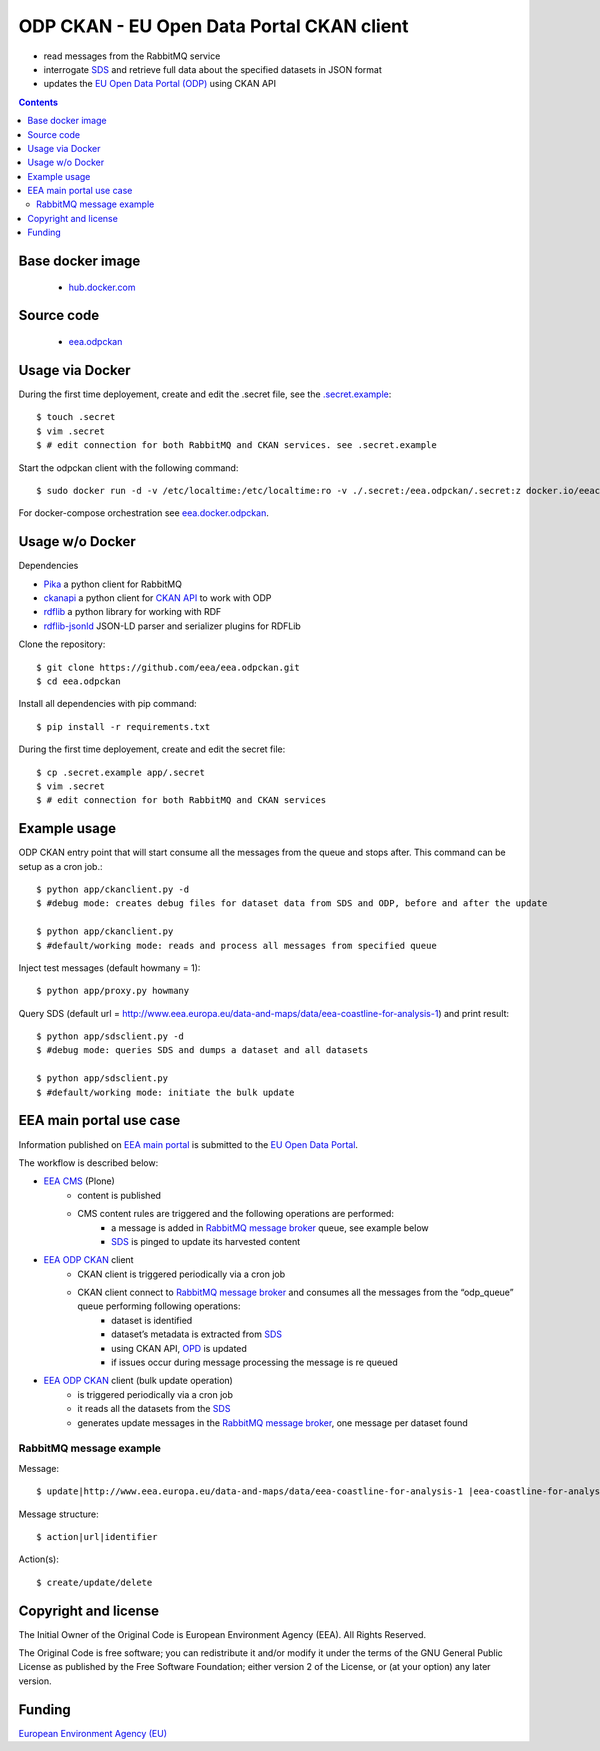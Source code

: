 ==========================================
ODP CKAN - EU Open Data Portal CKAN client
==========================================

- read messages from the RabbitMQ service
- interrogate `SDS <http://semantic.eea.europa.eu>`_ and retrieve full data about the specified datasets in JSON format
- updates the `EU Open Data Portal (ODP) <https://open-data.europa.eu/en/data/publisher/eea>`_ using CKAN API

.. contents::

Base docker image
=================

 - `hub.docker.com <https://registry.hub.docker.com/u/eeacms/odpckan>`_

Source code
===========

  - `eea.odpckan <http://github.com/eea/eea.odpckan>`_

Usage via Docker
================

During the first time deployement, create and edit the .secret file, see the `.secret.example <.secret.example>`_::

    $ touch .secret
    $ vim .secret
    $ # edit connection for both RabbitMQ and CKAN services. see .secret.example

Start the odpckan client with the following command::

    $ sudo docker run -d -v /etc/localtime:/etc/localtime:ro -v ./.secret:/eea.odpckan/.secret:z docker.io/eeacms/odpckan -e RABBITMQ_HOST=http://rabbitmq.apps.eea.europa.eu -e RABBITMQ_PORT=5672 -e CKAN_ADDRESS=https://open-data.europa.eu/en/data -e SERVICES_EEA=http://www.eea.europa.eu/data-and-maps/data -e SERVICES_SDS=http://semantic.eea.europa.eu/sparql -e SERVICES_ODP=https://open-data.europa.eu/en/data/publisher/eea -e CKANCLIENT_INTERVAL="0 */3 * * *"

For docker-compose orchestration see `eea.docker.odpckan <https://github.com/eea/eea.docker.odpckan>`_.

Usage w/o Docker
================

Dependencies

- `Pika <https://pika.readthedocs.org/en/0.10.0/>`_ a python client for RabbitMQ
- `ckanapi <https://github.com/ckan/ckanapi>`_ a python client for `CKAN API <http://docs.ckan.org/en/latest/contents.html>`_ to work with ODP
- `rdflib <https://github.com/RDFLib/rdflib/>`_ a python library for working with RDF
- `rdflib-jsonld <https://github.com/RDFLib/rdflib-jsonld>`_ JSON-LD parser and serializer plugins for RDFLib

Clone the repository::

    $ git clone https://github.com/eea/eea.odpckan.git
    $ cd eea.odpckan

Install all dependencies with pip command::

    $ pip install -r requirements.txt

During the first time deployement, create and edit the secret file::

    $ cp .secret.example app/.secret
    $ vim .secret
    $ # edit connection for both RabbitMQ and CKAN services

Example usage
=============

ODP CKAN entry point that will start consume all the messages from the queue and stops after. This command can be setup as a cron job.::

    $ python app/ckanclient.py -d
    $ #debug mode: creates debug files for dataset data from SDS and ODP, before and after the update

    $ python app/ckanclient.py
    $ #default/working mode: reads and process all messages from specified queue

Inject test messages (default howmany = 1)::

    $ python app/proxy.py howmany

Query SDS (default url = http://www.eea.europa.eu/data-and-maps/data/eea-coastline-for-analysis-1) and print result::

    $ python app/sdsclient.py -d
    $ #debug mode: queries SDS and dumps a dataset and all datasets

    $ python app/sdsclient.py
    $ #default/working mode: initiate the bulk update

EEA main portal use case
========================

Information published on `EEA main portal <http://www.eea.europa.eu>`_ is submitted to the `EU Open Data Portal <https://data.europa.eu>`_.

.. image:: https://raw.githubusercontent.com/eea/eea.odpckan/master/docs/EEA%20ODP%20CKAN%20-%20swimlane%20workflow%20diagram.png
  :target: https://drive.google.com/file/d/0B-2fZm4-OM0pYmJuY1BsT21IVUU/view?usp=sharing

The workflow is described below:

- `EEA CMS <http://www.eea.europa.eu>`_ (Plone)
    - content is published
    - CMS content rules are triggered and the following operations are performed:
        - a message is added in `RabbitMQ message broker <http://rabbitmq.apps.eea.europa.eu>`_ queue, see example below
        - `SDS <http://semantic.eea.europa.eu>`_ is pinged to update its harvested content
- `EEA ODP CKAN <https://github.com/eea/eea.odpckan/tree/master/app>`_ client
    - CKAN client is triggered periodically via a cron job
    - CKAN client connect to `RabbitMQ message broker <http://rabbitmq.apps.eea.europa.eu>`_ and consumes all the messages from the “odp_queue” queue performing following operations:
        - dataset is identified
        - dataset’s metadata is extracted from `SDS <http://semantic.eea.europa.eu>`_
        - using CKAN API, `OPD <http://data.europa.eu/euodp>`_ is updated
        - if issues occur during message processing the message is re queued
- `EEA ODP CKAN <https://github.com/eea/eea.odpckan/tree/master/app>`_ client (bulk update operation)
    - is triggered periodically via a cron job
    - it reads all the datasets from the `SDS <http://semantic.eea.europa.eu>`_
    - generates update messages in the `RabbitMQ message broker <http://rabbitmq.apps.eea.europa.eu>`_, one message per dataset found

RabbitMQ message example
------------------------

Message::

    $ update|http://www.eea.europa.eu/data-and-maps/data/eea-coastline-for-analysis-1 |eea-coastline-for-analysis-1

Message structure::

    $ action|url|identifier

Action(s)::

    $ create/update/delete

Copyright and license
=====================

The Initial Owner of the Original Code is European Environment Agency (EEA).
All Rights Reserved.

The Original Code is free software;
you can redistribute it and/or modify it under the terms of the GNU
General Public License as published by the Free Software Foundation;
either version 2 of the License, or (at your option) any later
version.

Funding
=======

`European Environment Agency (EU) <http://eea.europa.eu>`_
